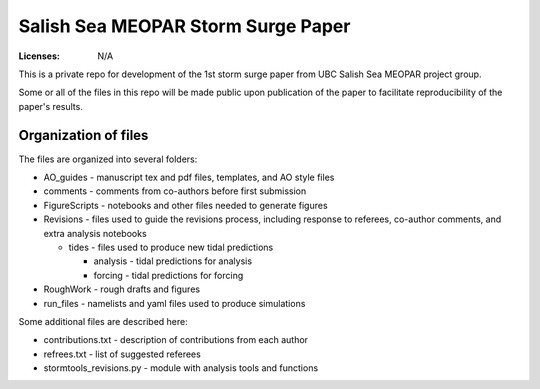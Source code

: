 ***********************************
Salish Sea MEOPAR Storm Surge Paper
***********************************
:Licenses: N/A

This is a private repo for development of the 1st storm surge paper from UBC Salish Sea MEOPAR project group.

Some or all of the files in this repo will be made public upon publication of the paper to facilitate reproducibility of the paper's results.

Organization of files
**********************

The files are organized into several folders:

* AO_guides - manuscript tex and pdf files, templates, and AO style files
* comments - comments from co-authors before first submission
* FigureScripts - notebooks and other files needed to generate figures
* Revisions - files used to guide the revisions process, including response to referees, co-author comments, and extra analysis notebooks

  - tides - files used to produce new tidal predictions

    + analysis - tidal predictions for analysis
    + forcing - tidal predictions for forcing
* RoughWork - rough drafts and figures
* run_files - namelists and yaml files used to produce simulations

Some additional files are described here:

* contributions.txt - description of contributions from each author
* refrees.txt - list of suggested referees
* stormtools_revisions.py - module with analysis tools and functions 

